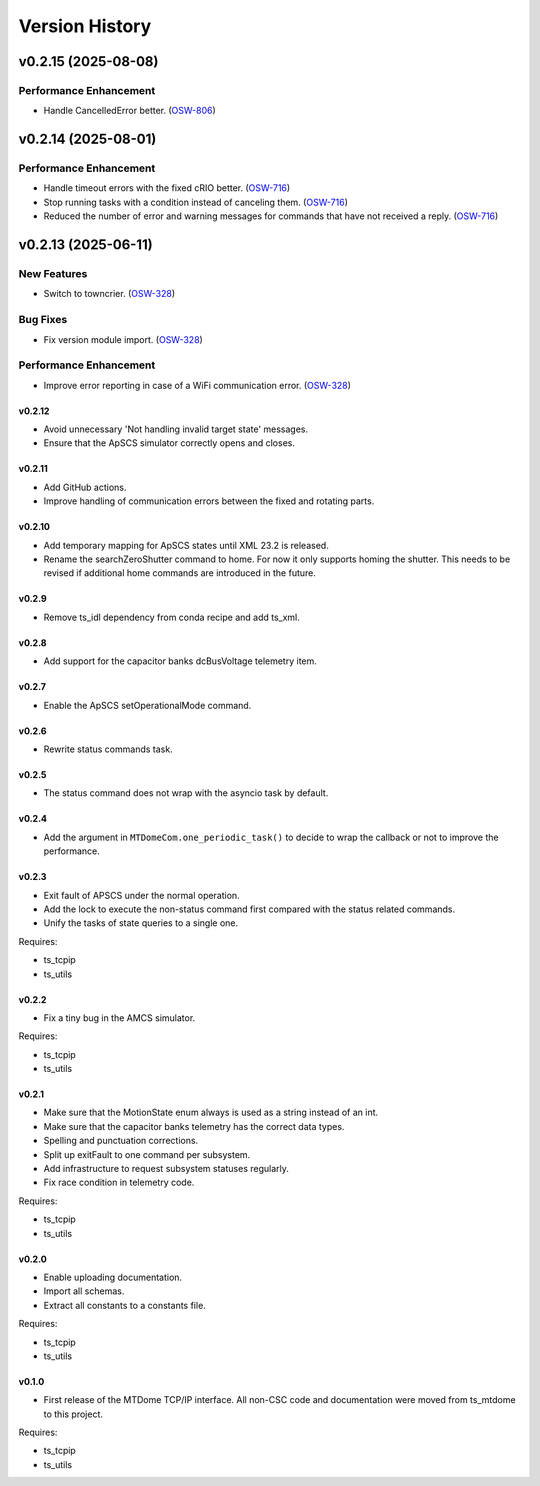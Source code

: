 .. py:currentmodule:: lsst.ts.mtdomecom

.. _lsst.ts.mtdomecom.version_history:

###############
Version History
###############

.. towncrier release notes start

v0.2.15 (2025-08-08)
====================

Performance Enhancement
-----------------------

- Handle CancelledError better. (`OSW-806 <https://rubinobs.atlassian.net//browse/OSW-806>`_)


v0.2.14 (2025-08-01)
====================

Performance Enhancement
-----------------------

- Handle timeout errors with the fixed cRIO better. (`OSW-716 <https://rubinobs.atlassian.net//browse/OSW-716>`_)
- Stop running tasks with a condition instead of canceling them. (`OSW-716 <https://rubinobs.atlassian.net//browse/OSW-716>`_)
- Reduced the number of error and warning messages for commands that have not received a reply. (`OSW-716 <https://rubinobs.atlassian.net//browse/OSW-716>`_)


v0.2.13 (2025-06-11)
====================

New Features
------------

- Switch to towncrier. (`OSW-328 <https://rubinobs.atlassian.net//browse/OSW-328>`_)


Bug Fixes
---------

- Fix version module import. (`OSW-328 <https://rubinobs.atlassian.net//browse/OSW-328>`_)


Performance Enhancement
-----------------------

- Improve error reporting in case of a WiFi communication error. (`OSW-328 <https://rubinobs.atlassian.net//browse/OSW-328>`_)


=======
v0.2.12
=======

* Avoid unnecessary 'Not handling invalid target state' messages.
* Ensure that the ApSCS simulator correctly opens and closes.

=======
v0.2.11
=======

* Add GitHub actions.
* Improve handling of communication errors between the fixed and rotating parts.

=======
v0.2.10
=======

* Add temporary mapping for ApSCS states until XML 23.2 is released.
* Rename the searchZeroShutter command to home.
  For now it only supports homing the shutter.
  This needs to be revised if additional home commands are introduced in the future.

======
v0.2.9
======

* Remove ts_idl dependency from conda recipe and add ts_xml.

======
v0.2.8
======

* Add support for the capacitor banks dcBusVoltage telemetry item.

======
v0.2.7
======

* Enable the ApSCS setOperationalMode command.

======
v0.2.6
======

* Rewrite status commands task.

======
v0.2.5
======

* The status command does not wrap with the asyncio task by default.

======
v0.2.4
======

* Add the argument in ``MTDomeCom.one_periodic_task()`` to decide to wrap the callback or not to improve the performance.

======
v0.2.3
======
* Exit fault of APSCS under the normal operation.
* Add the lock to execute the non-status command first compared with the status related commands.
* Unify the tasks of state queries to a single one.

Requires:

* ts_tcpip
* ts_utils

======
v0.2.2
======
* Fix a tiny bug in the AMCS simulator.

Requires:

* ts_tcpip
* ts_utils

======
v0.2.1
======
* Make sure that the MotionState enum always is used as a string instead of an int.
* Make sure that the capacitor banks telemetry has the correct data types.
* Spelling and punctuation corrections.
* Split up exitFault to one command per subsystem.
* Add infrastructure to request subsystem statuses regularly.
* Fix race condition in telemetry code.

Requires:

* ts_tcpip
* ts_utils

======
v0.2.0
======
* Enable uploading documentation.
* Import all schemas.
* Extract all constants to a constants file.

Requires:

* ts_tcpip
* ts_utils

======
v0.1.0
======

* First release of the MTDome TCP/IP interface.
  All non-CSC code and documentation were moved from ts_mtdome to this project.

Requires:

* ts_tcpip
* ts_utils
